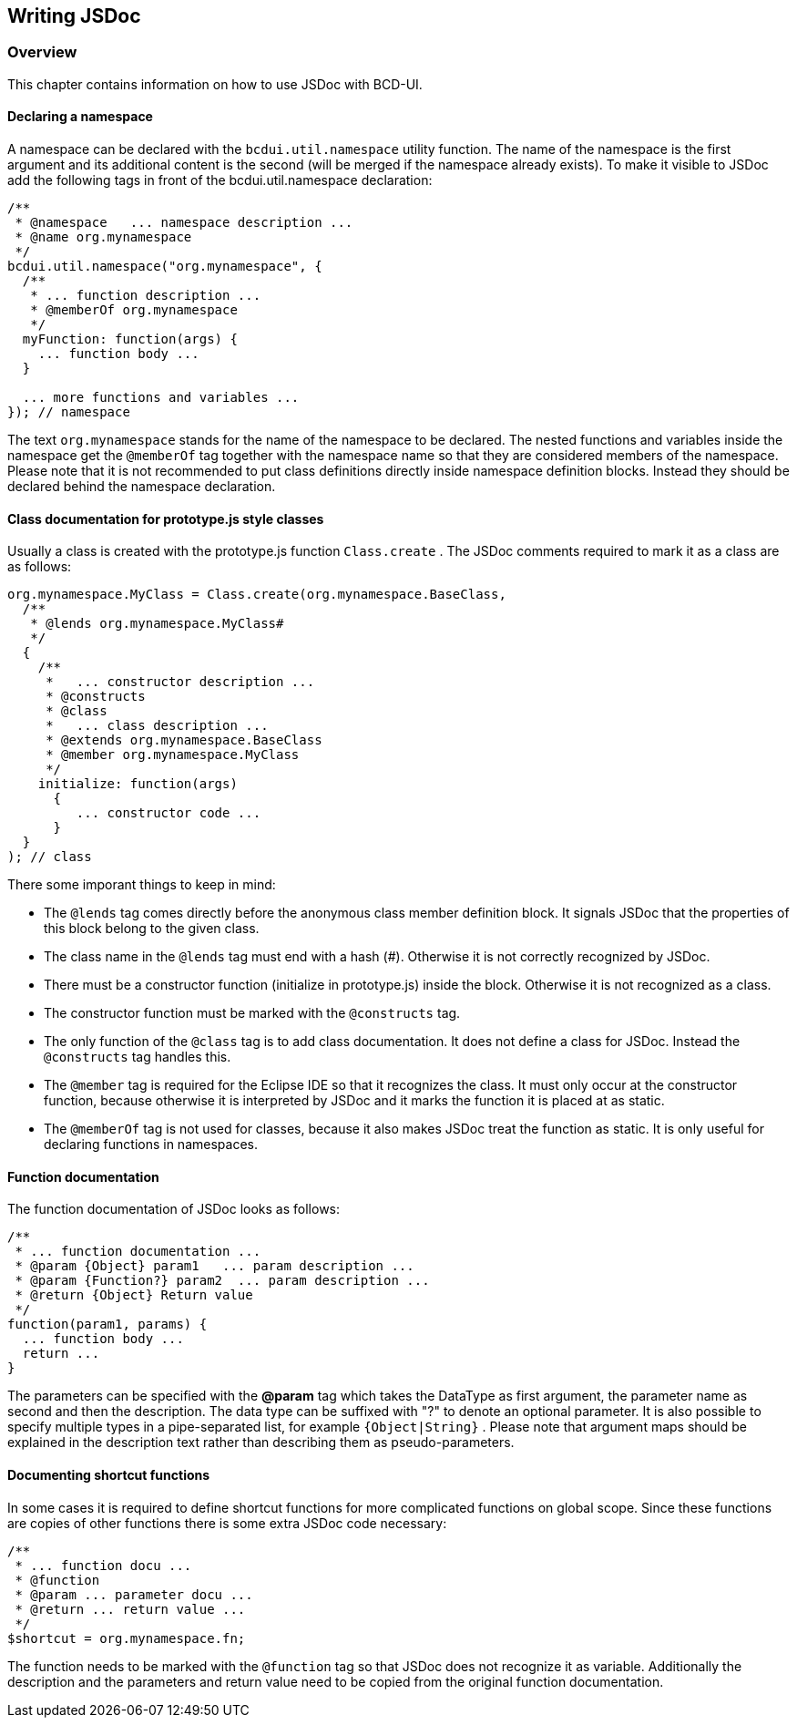[[DocWritingJSDoc]]
== Writing JSDoc

=== Overview

This chapter contains information on how to use JSDoc with BCD-UI.

==== Declaring a namespace

A namespace can be declared with the  `bcdui.util.namespace`  utility function.
The name of the namespace is the first argument and its additional content
is the second (will be merged if the namespace already exists). To
make it visible to JSDoc add the following tags in front of the
bcdui.util.namespace declaration:

[source,javascript]
----

/**
 * @namespace   ... namespace description ...
 * @name org.mynamespace
 */
bcdui.util.namespace("org.mynamespace", {
  /**
   * ... function description ...
   * @memberOf org.mynamespace
   */
  myFunction: function(args) {
    ... function body ...
  }

  ... more functions and variables ...
}); // namespace

----

The text  `org.mynamespace`  stands for the name of the namespace to be
declared. The nested functions and variables inside the namespace get the
 `@memberOf`  tag together with the namespace name so that they are
considered members of the namespace. Please note that it is not
recommended to put class definitions directly inside namespace definition
blocks. Instead they should be declared behind the namespace declaration.

==== Class documentation for prototype.js style classes

Usually a class is created with the prototype.js function
 `Class.create` . The JSDoc comments required to mark it as
a class are as follows:

[source,javascript]
----

org.mynamespace.MyClass = Class.create(org.mynamespace.BaseClass,
  /**
   * @lends org.mynamespace.MyClass#
   */
  {
    /**
     *   ... constructor description ...
     * @constructs
     * @class
     *   ... class description ...
     * @extends org.mynamespace.BaseClass
     * @member org.mynamespace.MyClass
     */
    initialize: function(args)
      {
         ... constructor code ...
      }
  }
); // class

----

There some imporant things to keep in mind:

* The  `@lends`  tag comes directly before the anonymous class member
definition block. It signals JSDoc that the properties of this block
belong to the given class.
* The class name in the  `@lends`  tag must end with a hash (#).
Otherwise it is not correctly recognized by JSDoc.
* There must be a constructor function (initialize in prototype.js) inside
the block. Otherwise it is not recognized as a class.
* The constructor function must be marked with the  `@constructs` 
tag.
* The only function of the  `@class`  tag is to add class
documentation. It does not define a class for JSDoc. Instead the
 `@constructs`  tag handles this.
* The  `@member`  tag is required for the Eclipse IDE so that it
recognizes the class. It must only occur at the constructor function,
because otherwise it is interpreted by JSDoc and it marks the
function it is placed at as static.
* The  `@memberOf`  tag is not used for classes, because it also
makes JSDoc treat the function as static. It is only useful for
declaring functions in namespaces.

==== Function documentation

The function documentation of JSDoc looks as follows:

[source,javascript]
----

/**
 * ... function documentation ...
 * @param {Object} param1   ... param description ...
 * @param {Function?} param2  ... param description ...
 * @return {Object} Return value
 */
function(param1, params) {
  ... function body ...
  return ...
}

----

The parameters can be specified with the *@param* tag which takes the
DataType as first argument, the parameter name as second and then the
description. The data type can be suffixed with "?" to denote an optional
parameter. It is also possible to specify multiple types in a pipe-separated
list, for example  `{Object|String}` . Please note that argument
maps should be explained in the description text rather than describing
them as pseudo-parameters.

==== Documenting shortcut functions

In some cases it is required to define shortcut functions for more complicated
functions on global scope. Since these functions are copies of other functions
there is some extra JSDoc code necessary:

[source,javascript]
----

/**
 * ... function docu ...
 * @function
 * @param ... parameter docu ...
 * @return ... return value ...
 */
$shortcut = org.mynamespace.fn;

----

The function needs to be marked with the  `@function`  tag so that
JSDoc does not recognize it as variable. Additionally the description and the
parameters and return value need to be copied from the original function
documentation.
